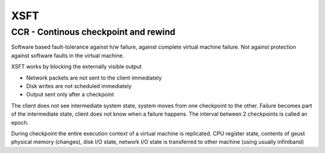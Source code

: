 XSFT
====

CCR - Continous checkpoint and rewind
-------------------------------------

Software based fault-tolerance against h/w failure, against complete virtual machine failure. Not against protection against software faults in the virtual machine.

XSFT works by blocking the externally visible output

*    Network packets are not sent to the client immediately
*    Disk writes are not scheduled immediately
*    Output sent only after a checkpoint


The client does not see intermediate system state, system moves from one checkpoint to the other. Failure becomes part of the intermediate state, client does not know when a failure happens. The interval between 2 checkpoints is called an epoch.

During checkpoint the entire execution context of a virtual machine is replicated. CPU register state, contents of geust physical memory (changes), disk I/O state, network I/O state is transferred to other machine (using usually infiniband)
